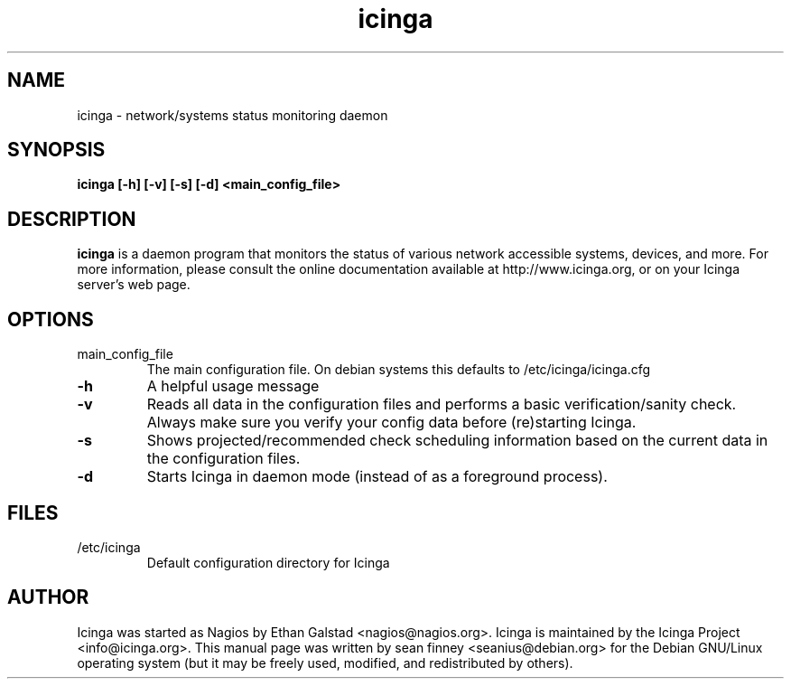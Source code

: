 .TH icinga "8" "March 2010" "sean finney" "nagios"
.SH NAME
icinga \- network/systems status monitoring daemon

.SH SYNOPSIS
.B icinga [\-h] [\-v] [\-s] [\-d] <main_config_file>
.br

.SH DESCRIPTION
.B icinga
is a daemon program that monitors the status of various network
accessible systems, devices, and more.  For more information, please
consult the online documentation available at http://www.icinga.org,
or on your Icinga server's web page.

.SH OPTIONS
.TP
main_config_file
The main configuration file.  On debian systems this defaults to
/etc/icinga/icinga.cfg
.TP
\fB\-h\fR
A helpful usage message
.TP
\fB\-v\fR
Reads all data in the configuration files and performs a basic
verification/sanity check.  Always make sure you verify your
config data before (re)starting Icinga.
.TP
\fB\-s\fR
Shows projected/recommended check scheduling information based
on the current data in the configuration files.
.TP
\fB\-d\fR
Starts Icinga in daemon mode (instead of as a foreground process).

.SH FILES
.TP
.IP /etc/icinga
Default configuration directory for Icinga

.SH AUTHOR
Icinga was started as Nagios by Ethan Galstad <nagios@nagios.org>. 
Icinga is maintained by the Icinga Project <info@icinga.org>.
This manual page was written by sean finney <seanius@debian.org> for the Debian
GNU/Linux operating system (but it may be freely used, modified, and
redistributed by others).
